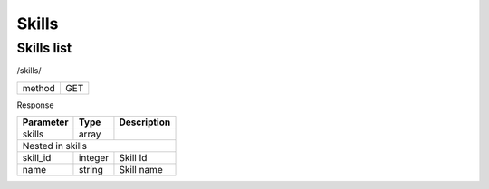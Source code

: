 Skills
======

Skills list
-----------

/skills/

+------------+------------+
| method     | GET        |
+------------+------------+


Response

+-------------------+------------+---------------------------+
| Parameter         | Type       | Description               |
+===================+============+===========================+
| skills            | array      |                           |
+-------------------+------------+---------------------------+
| Nested in skills                                           |
+-------------------+------------+---------------------------+
| skill_id          | integer    | Skill Id                  |
+-------------------+------------+---------------------------+
| name              | string     | Skill name                |
+-------------------+------------+---------------------------+


